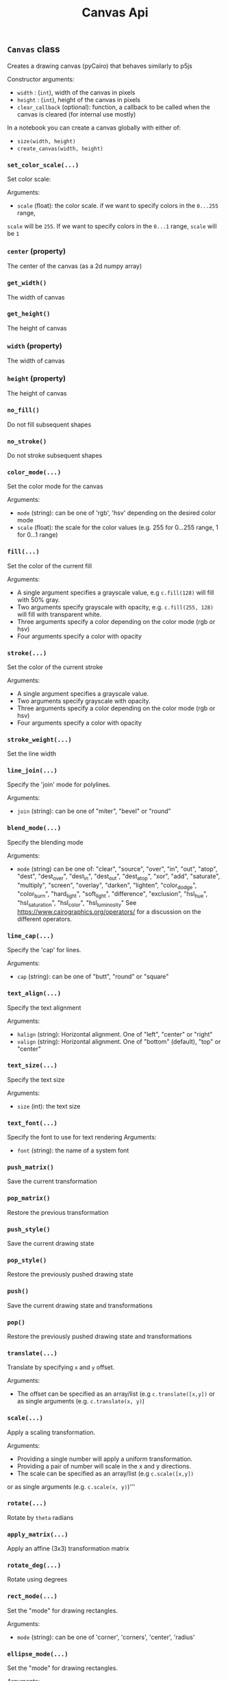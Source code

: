 #+title: Canvas Api


** ~Canvas~ class
Creates a drawing canvas (pyCairo) that behaves similarly to p5js

Constructor arguments:

- ~width~ : (~int~), width of the canvas in pixels
- ~height~ : (~int~), height of the canvas in pixels
- ~clear_callback~ (optional): function, a callback to be called when the canvas is cleared (for internal use mostly)

In a notebook you can create a canvas globally with either of:

- ~size(width, height)~
- ~create_canvas(width, height)~

*** ~set_color_scale(...)~
Set color scale:

Arguments:

- ~scale~ (float): the color scale. if we want to specify colors in the ~0...255~ range,
~scale~ will be ~255~. If we want to specify colors in the ~0...1~ range, ~scale~ will be ~1~

*** ~center~ (property)
The center of the canvas (as a 2d numpy array)

*** ~get_width()~
The width of canvas

*** ~get_height()~
The height of canvas

*** ~width~ (property)
The width of canvas

*** ~height~ (property)
The height of canvas

*** ~no_fill()~
Do not fill subsequent shapes

*** ~no_stroke()~
Do not stroke subsequent shapes

*** ~color_mode(...)~
Set the color mode for the canvas

Arguments:

- ~mode~ (string): can be one of 'rgb', 'hsv' depending on the desired color mode
- ~scale~ (float): the scale for the color values (e.g. 255 for 0...255 range, 1 for 0...1 range)

*** ~fill(...)~
Set the color of the current fill

Arguments:

- A single argument specifies a grayscale value, e.g ~c.fill(128)~ will fill with 50% gray.
- Two arguments specify grayscale with opacity, e.g. ~c.fill(255, 128)~ will fill with transparent white.
- Three arguments specify a color depending on the color mode (rgb or hsv)
- Four arguments specify a color with opacity

*** ~stroke(...)~
Set the color of the current stroke

Arguments:
- A single argument specifies a grayscale value.
- Two arguments specify grayscale with opacity.
- Three arguments specify a color depending on the color mode (rgb or hsv)
- Four arguments specify a color with opacity

*** ~stroke_weight(...)~
Set the line width

*** ~line_join(...)~
Specify the 'join' mode for polylines.

Arguments:

- ~join~ (string): can be one of "miter", "bevel" or "round"

*** ~blend_mode(...)~
Specify the blending mode

Arguments:

- ~mode~ (string) can be one of: "clear", "source", "over", "in", "out", "atop",
  "dest", "dest_over", "dest_in", "dest_out", "dest_atop", "xor", "add", "saturate", "multiply", "screen", "overlay", "darken", "lighten", "color_dodge", "color_burn", "hard_light", "soft_light", "difference", "exclusion", "hsl_hue", "hsl_saturation", "hsl_color", "hsl_luminosity"
  See [[https://www.cairographics.org/operators/]] for a discussion on the different operators.

*** ~line_cap(...)~
Specify the 'cap' for lines.

Arguments:

- ~cap~ (string): can be one of "butt", "round" or "square"

*** ~text_align(...)~
Specify the text alignment

Arguments:
- ~halign~ (string): Horizontal alignment. One of "left", "center" or "right"
- ~valign~ (string): Horizontal alignment. One of "bottom" (default), "top" or "center"

*** ~text_size(...)~
Specify the text size

Arguments:

- ~size~ (int): the text size

*** ~text_font(...)~
Specify the font to use for text rendering
Arguments:

- ~font~ (string): the name of a system font

*** ~push_matrix()~
Save the current transformation

*** ~pop_matrix()~
Restore the previous transformation

*** ~push_style()~
Save the current drawing state

*** ~pop_style()~
Restore the previously pushed drawing state

*** ~push()~
Save the current drawing state and transformations

*** ~pop()~
Restore the previously pushed drawing state and transformations

*** ~translate(...)~
Translate by specifying ~x~ and ~y~ offset.

Arguments:

- The offset can be specified as an array/list (e.g ~c.translate([x,y])~
  or as single arguments (e.g. ~c.translate(x, y)~)

*** ~scale(...)~
Apply a scaling transformation.

Arguments:

- Providing a single number will apply a uniform transformation.
- Providing a pair of number will scale in the x and y directions.
- The scale can be specified as an array/list (e.g ~c.scale([x,y])~
or as single arguments (e.g. ~c.scale(x, y)~)'''

*** ~rotate(...)~
Rotate by ~theta~ radians

*** ~apply_matrix(...)~
Apply an affine (3x3) transformation matrix

*** ~rotate_deg(...)~
Rotate using degrees

*** ~rect_mode(...)~
Set the "mode" for drawing rectangles.

Arguments:
- ~mode~ (string): can be one of 'corner', 'corners', 'center', 'radius'

*** ~ellipse_mode(...)~
Set the "mode" for drawing rectangles.

Arguments:
- ~mode~ (string): can be one of 'corner', 'center'

*** ~rectangle(...)~
Draw a rectangle.
Can use ~rect~ equivalently.

Arguments:
The first sequence of arguments is one of
 - ~[x, y], [width, height]~,
 - ~[x, y], width, height~,
 - ~x, y, width, height~
 - '[[topleft_x, topleft_y], [bottomright_x, bottomright_y]]'
The last option will ignore the rect mode since it explictly defines the corners of the rect

The interpretation of ~x~ and ~y~ depends on the current rect mode. These indicate the
center of the rectangle if the rect mode is ~"center"~ and the top left corner otherwise.

*** ~square(...)~
Draw a square.

Arguments:

The first sequence of arguments is one of
 - ~[x, y], size~,
 - ~x, y, size~

The interpretation of ~x~ and ~y~ depends on the current rect mode. These indicate the
center of the rectangle if the rect mode is ~"center"~ and the top left corner otherwise.

*** ~rect(...)~
Draws a rectangle.

Input arguments can be in the following formats:

 - ~[topleft_x, topleft_y], [width, height]~,
 - ~[topleft_x, topleft_y], width, height~,
 - ~topleft_x, topleft_y, width, height~

Depending on

*** ~quad(...)~
Draws a quadrangle given four points

Input arguments can be in the following formats:

 - ~a, b, c, d~ (Four points specified as lists/tuples/numpy arrays
 - ~x1, y1, x2, y2, x3, y3, x4, y4~, a sequence of numbers, one for each coordinate

*** ~line(...)~
Draws a line between two points

Input arguments can be in the following formats:

 - ~a, b~ (Two points specified as lists/tuples/numpy arrays
 - ~x1, y1, x2, y2~, a sequence of numbers, one for each coordinate

*** ~point(...)~
Draw a point at a given position

Input arguments can be in the following formats:

 - ~[x, y]~: a single point specified as a tuple/list/numpy array
 - ~x1, y1~: two coordinates

*** ~arrow(...)~
Draw an arrow between two points ~a~ and ~b~

*** ~triangle(...)~
Draws a triangle given three points

Input arguments can be in the following formats:

 - ~a, b, c~ (Four points specified as lists/tuples/numpy arrays
 - ~x1, y1, x2, y2, x3, y3~

*** ~circle(...)~
Draw a circle given center and radius

Input arguments can be in the following formats:

- ~[center_x, center_y], radius~,
- ~center_x, center_y, raidus~

*** ~ellipse(...)~
Draw an ellipse with center, width and height.

Input arguments can be in the following formats:

- ~[center_x, center_y], [width, height]~,
- ~[center_x, center_y], width, height~,
- ~center_x, center_y, width, height~

*** ~arc(...)~
Draw an arc given the center of the ellipse ~x, y~
the size of the ellipse ~w, h~ and the initial and final angles
in radians  ~start, stop~.
NB. this differs from Processing/P5js as it always draws

Input arguments can be in the following formats:

  - ~x, y, w, h, start, stop~
  - ~[x, y]~, ~[w, h]~, ~[start, stop]~
  - ~[x, y]~, ~w, h, start, stop~

*** ~begin_shape()~
Begin drawing a compound shape

*** ~end_shape(...)~
End drawing a compound shape

*** ~begin_contour()~
Begin drawing a contour

*** ~end_contour(...)~
End drawing a contour

Arguments:

- ~close~ (bool, optional): if ~True~ close the contour

*** ~vertex(...)~
Add a vertex to current contour

Input arguments can be in the following formats:

- ~[x, y]~
- ~x, y~

*** ~curve_vertex(...)~
Add a curved vertex to current contour

Input arguments can be in the following formats:

- ~[x, y]~
- ~x, y~

*** ~bezier_vertex(...)~
Draw a cubic Bezier segment from the current point
requires a first control point to be already defined with ~vertex~.


Requires three points. Input arguments can be in the following formats:

- ~[x1, y1], [x2, y2], [x3, y3]~
- ~x1, y1, x2, y2, x3, y3~

*** ~curve_tightness(...)~
Sets the 'tension' parameter for the curve used when using ~curve_vertex~


*** ~cubic(...)~
Draw a cubic bezier curve

Input arguments can be in the following formats:

- ~[x1, y1], [x2, y2], [x3, y3]~
- ~x1, y1, x2, y2, x3, y3~

*** ~quadratic(...)~
Draw a quadratic bezier curve

Input arguments can be in the following formats:

-    ~[x1, y1], [x2, y2]~
-    ~x1, y1, x2, y2~

*** ~bezier(...)~
Draws a bezier curve segment from current point
    The degree of the curve (2 or 3) depends on the input arguments
Arguments:
Input arguments can be in the following formats:
    ~[x1, y1], [x2, y2], [x3, y3]~ is cubic
    ~x1, y1, x2, y2, x3, y3~ is cubic
    ~[x1, y1], [x2, y2]~ is quadratic
    ~x1, y1, x2, y2~ is quadratic

*** ~create_graphics(...)~
Create a new canvas with the specified width and height

*** ~image(...)~
Draw an image at position with (optional) size and (optional) opacity

Arguments:

- ~img~: The input image. Can be either a PIL image, a numpy array, a Canvas or a pyCairo surface.
- optional arguments: position and size can be specified with the following formats:
    - ~x, y~:  position only
    - ~x, y, w, h~: position and size
    - ~[x, y]~: position only (also a numpy array or tuple are valid)
    - ~[x, y], [w, h]~: position and size
if the position is not specified, the original image dimensions will be used

- ~opacity~: a value between 0 and 1 specifying image opacity.

*** ~shape(...)~
Draw a shape represented as a list of polylines, see the ~polyline~
method for the format of each polyline

*** ~text(...)~
Draw text at a given position

Arguments:
    if center=True the text will be horizontally centered

*** ~polygon(...)~
Draw a *closed* polygon

The polyline is specified as either:

- a list of ~[x,y]~ pairs (e.g. ~[[0, 100], [200, 100], [200, 200]]~)
- a numpy array with shape ~(n, 2)~, representing ~n~ points (a point for each row and a coordinate for each column)

*** ~polyline(...)~
Draw a polyline.

The polyline is specified as either:

- a list of ~[x,y]~ pairs (e.g. ~[[0, 100], [200, 100], [200, 200]]~)
- a numpy array with shape ~(n, 2)~, representing ~n~ points (a point for each row and a coordinate for each column)

To close the polyline set the named closed argument to ~True~, e.g. ~c.polyline(points, closed=True)~.

*** ~background(...)~
Clear the canvas with a given color

*** ~get_image()~
Get canvas image as a numpy array

*** ~get_image_grayscale()~
Returns the canvas image as a grayscale numpy array (in 0-1 range)

*** ~save_image(...)~
Save the canvas to an image

*** ~save_svg(...)~
Save the canvas to an svg file

*** ~save_pdf(...)~
Save the canvas to an svg file

*** ~save(...)~
Save the canvas to an image

*** ~show(...)~
Display the canvas in a notebook

*** ~show_plt(...)~
Show the canvas in a notebook with matplotlib

Arguments:

- ~size~ (tuple, optional): The size of the displayed image, by default this is the size of the canvas
- ~title~ (string, optional): A title for the figure
- ~axis~ (bool, optional): If ~True~ shows the coordinate axes
